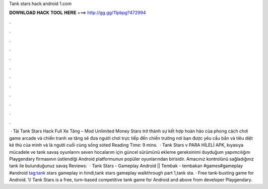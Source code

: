 Tank stars hack android 1.com

𝐃𝐎𝐖𝐍𝐋𝐎𝐀𝐃 𝐇𝐀𝐂𝐊 𝐓𝐎𝐎𝐋 𝐇𝐄𝐑𝐄 ===> http://gg.gg/11pbpg?472994

.

.

.

.

.

.

.

.

.

.

.

.

 · Tải Tank Stars Hack Full Xe Tăng – Mod Unlimited Money  Stars trở thành sự kết hợp hoàn hảo của phong cách chơi game arcade và chiến tranh xe tăng sẽ đưa người chơi trực tiếp đến chiến trường nơi bạn được yêu cầu bắn và tiêu diệt kẻ thù của mình và là người cuối cùng sống sóted Reading Time: 9 mins.  · Tank Stars v PARA HİLELİ APK, kıyasıya mücadele ve tank savaş oyunlarını seven hocalarım için güncel sürümünü ekleme gereksinimi duyduğum yapımcılığını Playgendary firmasının üstlendiği Android platformunun popüler oyunlarından birisidir. Amacınız kontrolünü sağladığınız tank ile bulunduğunuz savaş Reviews:   · Tank Stars - Gameplay Android || Tembak - tembakan #games#gameplay #android tag:tank stars gameplay in hindi,tank stars gameplay walkthrough part 1,tank sta. · Free tank-busting game for Android. 1/ Tank Stars is a free, turn-based competitive tank game for Android and above from developer Playgendary.